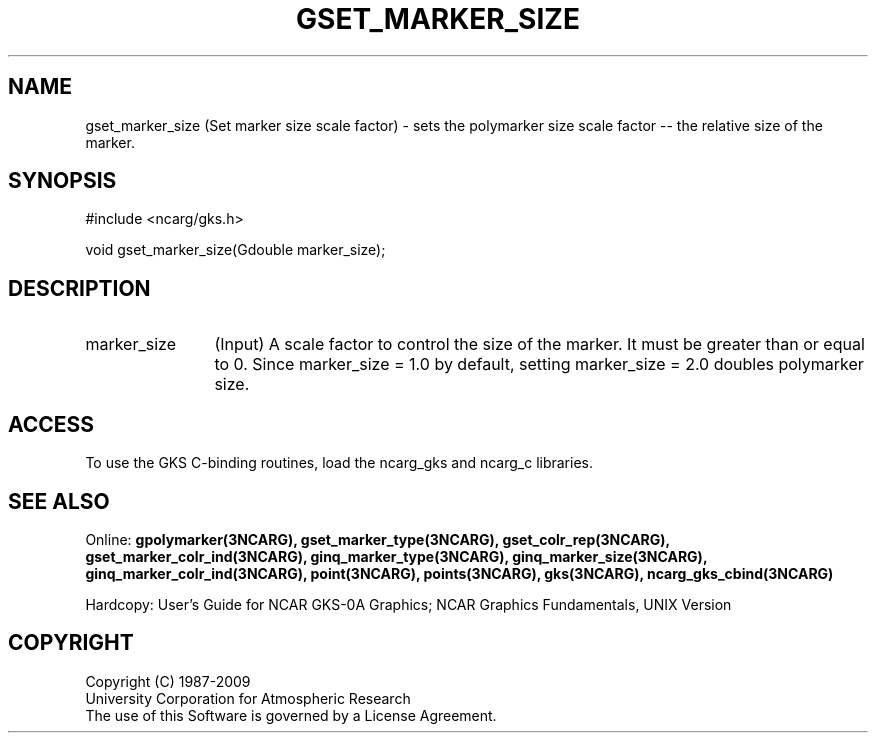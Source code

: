 .\"
.\"	$Id: gset_marker_size.m,v 1.16 2008-12-23 00:03:04 haley Exp $
.\"
.TH GSET_MARKER_SIZE 3NCARG "March 1993" UNIX "NCAR GRAPHICS"
.SH NAME
gset_marker_size (Set marker size scale factor) - sets the polymarker 
size scale factor -- the relative size of the marker.
.SH SYNOPSIS
#include <ncarg/gks.h>
.sp
void gset_marker_size(Gdouble marker_size);
.SH DESCRIPTION
.IP marker_size 12
(Input) A scale factor to control the size of the marker.  
It must be  greater than or equal to 0.  
Since marker_size = 1.0 by default, setting marker_size = 2.0 doubles polymarker size.
.SH ACCESS
To use the GKS C-binding routines, load the ncarg_gks and
ncarg_c libraries.
.SH SEE ALSO
Online: 
.BR gpolymarker(3NCARG),
.BR gset_marker_type(3NCARG),
.BR gset_colr_rep(3NCARG),
.BR gset_marker_colr_ind(3NCARG),
.BR ginq_marker_type(3NCARG),
.BR ginq_marker_size(3NCARG),
.BR ginq_marker_colr_ind(3NCARG),
.BR point(3NCARG),
.BR points(3NCARG),
.BR gks(3NCARG),
.BR ncarg_gks_cbind(3NCARG)
.sp
Hardcopy: 
User's Guide for NCAR GKS-0A Graphics;
NCAR Graphics Fundamentals, UNIX Version
.SH COPYRIGHT
Copyright (C) 1987-2009
.br
University Corporation for Atmospheric Research
.br
The use of this Software is governed by a License Agreement.
